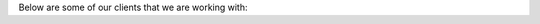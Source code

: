 .. title: Clients
.. slug: clients
.. date: 2019-10-01 10:00:00 UTC+12:00
.. tags: 
.. category: 
.. link: 
.. description: 
.. type: text

Below are some of our clients that we are working with:

.. raw:: html

   <div class="container">
     <div class="row">
       <div class=".col-md-4">
         <div class="card">
           <a href="https://www.agresearch.co.nz/" target="_blank"><img src="../images/client_agresearch.png" class="card-img-top" alt="AgResearch Logo"></a>
         </div>   
       </div>
       <div class=".col-md-4">
         <div class="card">
           <a href="https://www.ravensdown.co.nz/services/testing" target="_blank"><img src="../images/client_arl.png" class="card-img-top" alt="ARL Logo"></a>
         </div>   
       </div>
       <div class=".col-md-4">
         <div class="card">
           <a href="https://www.eurofins.com/agro" target="_blank"><img src="../images/client_eurofins_agro.jpg" class="card-img-top" alt="Eurofins Agro Logo"></a>
         </div>   
       </div>
       <div class=".col-md-4">
         <div class="card">
           <a href="https://www.plantandfood.co.nz/" target="_blank"><img src="../images/client_pfr.png" class="card-img-top" alt="Plant and Food Research Logo"></a>
         </div>   
       </div>
       <div class=".col-md-4">
         <div class="card">
           <a href="http://www.redfernsolutions.co.nz/" target="_blank"><img src="../images/client_redfern.png" class="card-img-top" alt="Redfern Solutions Logo"></a>
         </div>   
       </div>
       <div class=".col-md-4">
         <div class="card">
           <a href="http://www.zespri.com/" target="_blank"><img src="../images/client_zespri.jpg" class="card-img-top" alt="Zespri Logo"></a>
         </div>   
       </div>
     </div>
   </div>

